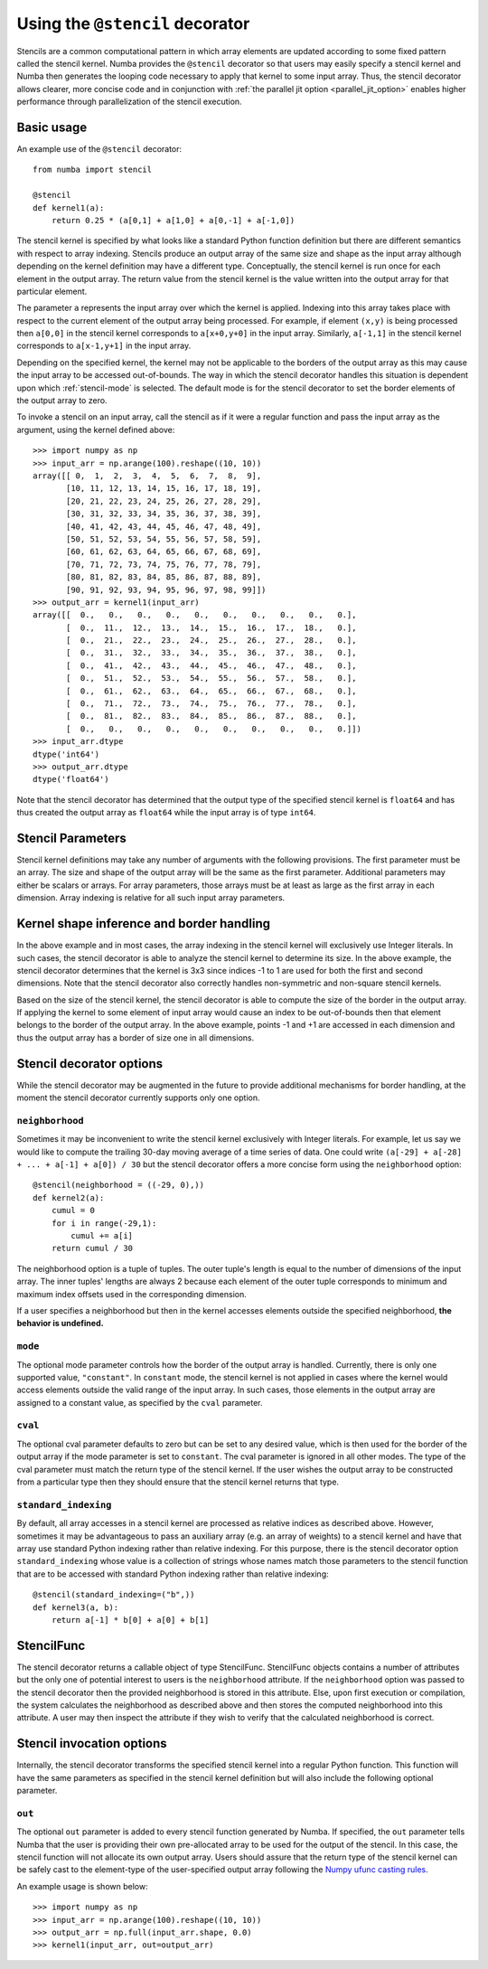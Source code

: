 .. Copyright (c) 2017 Intel Corporation
   SPDX-License-Identifier: BSD-2-Clause

.. _numba-stencil:

================================
Using the ``@stencil`` decorator
================================

Stencils are a common computational pattern in which array elements 
are updated according to some fixed pattern called the stencil kernel.
Numba provides the ``@stencil`` decorator so that users may
easily specify a stencil kernel and Numba then generates the looping
code necessary to apply that kernel to some input array.  Thus, the
stencil decorator allows clearer, more concise code and in conjunction
with :ref:`the parallel jit option <parallel_jit_option>` enables higher
performance through parallelization of the stencil execution.


Basic usage
===========

An example use of the ``@stencil`` decorator::
 
   from numba import stencil

   @stencil
   def kernel1(a):
       return 0.25 * (a[0,1] + a[1,0] + a[0,-1] + a[-1,0])

The stencil kernel is specified by what looks like a standard Python
function definition but there are different semantics with
respect to array indexing.
Stencils produce an output array of the same size and shape as the
input array although depending on the kernel definition may have a
different type.
Conceptually, the stencil kernel is run once for each element in the
output array.  The return value from the stencil kernel is the value
written into the output array for that particular element.

The parameter ``a`` represents the input array over which the 
kernel is applied.  
Indexing into this array takes place with respect to the current element
of the output array being processed.  For example, if element ``(x,y)``
is being processed then ``a[0,0]`` in the stencil kernel corresponds to 
``a[x+0,y+0]`` in the input array.  Similarly, ``a[-1,1]`` in the stencil
kernel corresponds to ``a[x-1,y+1]`` in the input array.

Depending on the specified kernel, the kernel may not be applicable to the
borders of the output array as this may cause the input array to be
accessed out-of-bounds.  The way in which the stencil decorator handles 
this situation is dependent upon which :ref:`stencil-mode` is selected.  
The default mode is for the stencil decorator to set the border elements 
of the output array to zero.

To invoke a stencil on an input array, call the stencil as if it were
a regular function and pass the input array as the argument, using the
kernel defined above::

   >>> import numpy as np
   >>> input_arr = np.arange(100).reshape((10, 10))
   array([[ 0,  1,  2,  3,  4,  5,  6,  7,  8,  9],
          [10, 11, 12, 13, 14, 15, 16, 17, 18, 19],
          [20, 21, 22, 23, 24, 25, 26, 27, 28, 29],
          [30, 31, 32, 33, 34, 35, 36, 37, 38, 39],
          [40, 41, 42, 43, 44, 45, 46, 47, 48, 49],
          [50, 51, 52, 53, 54, 55, 56, 57, 58, 59],
          [60, 61, 62, 63, 64, 65, 66, 67, 68, 69],
          [70, 71, 72, 73, 74, 75, 76, 77, 78, 79],
          [80, 81, 82, 83, 84, 85, 86, 87, 88, 89],
          [90, 91, 92, 93, 94, 95, 96, 97, 98, 99]])
   >>> output_arr = kernel1(input_arr)
   array([[  0.,   0.,   0.,   0.,   0.,   0.,   0.,   0.,   0.,   0.],
          [  0.,  11.,  12.,  13.,  14.,  15.,  16.,  17.,  18.,   0.],
          [  0.,  21.,  22.,  23.,  24.,  25.,  26.,  27.,  28.,   0.],
          [  0.,  31.,  32.,  33.,  34.,  35.,  36.,  37.,  38.,   0.],
          [  0.,  41.,  42.,  43.,  44.,  45.,  46.,  47.,  48.,   0.],
          [  0.,  51.,  52.,  53.,  54.,  55.,  56.,  57.,  58.,   0.],
          [  0.,  61.,  62.,  63.,  64.,  65.,  66.,  67.,  68.,   0.],
          [  0.,  71.,  72.,  73.,  74.,  75.,  76.,  77.,  78.,   0.],
          [  0.,  81.,  82.,  83.,  84.,  85.,  86.,  87.,  88.,   0.],
          [  0.,   0.,   0.,   0.,   0.,   0.,   0.,   0.,   0.,   0.]])
   >>> input_arr.dtype
   dtype('int64')
   >>> output_arr.dtype
   dtype('float64')

Note that the stencil decorator has determined that the output type
of the specified stencil kernel is ``float64`` and has thus created the
output array as ``float64`` while the input array is of type ``int64``.

Stencil Parameters
==================

Stencil kernel definitions may take any number of arguments with
the following provisions.  The first parameter must be an array.
The size and shape of the output array will be the same as the
first parameter.  Additional parameters may either be scalars or
arrays.  For array parameters, those arrays must be at least as large
as the first array in each dimension.  Array indexing is relative for
all such input array parameters.

.. _stencil-kernel-shape-inference:

Kernel shape inference and border handling
==========================================

In the above example and in most cases, the array indexing in the 
stencil kernel will exclusively use Integer literals.
In such cases, the stencil decorator is able to analyze the stencil
kernel to determine its size.  In the above example, the stencil
decorator determines that the kernel is 3x3 since indices -1 to 1
are used for both the first and second dimensions.  Note that
the stencil decorator also correctly handles non-symmetric and 
non-square stencil kernels.

Based on the size of the stencil kernel, the stencil decorator is
able to compute the size of the border in the output array.  If
applying the kernel to some element of input array would cause
an index to be out-of-bounds then that element belongs to the border
of the output array.  In the above example, points -1 and +1 are
accessed in each dimension and thus the output array has a border
of size one in all dimensions.


Stencil decorator options
=========================

While the stencil decorator may be augmented in the future to 
provide additional mechanisms for border handling, at the moment
the stencil decorator currently supports only one option.

.. _stencil-neighborhood:

``neighborhood``
----------------

Sometimes it may be inconvenient to write the stencil kernel
exclusively with Integer literals.  For example, let us say we
would like to compute the trailing 30-day moving average of a
time series of data.  One could write 
``(a[-29] + a[-28] + ... + a[-1] + a[0]) / 30`` but the stencil
decorator offers a more concise form using the ``neighborhood``
option::

   @stencil(neighborhood = ((-29, 0),))
   def kernel2(a):
       cumul = 0
       for i in range(-29,1):
           cumul += a[i]
       return cumul / 30

The neighborhood option is a tuple of tuples.  The outer tuple's
length is equal to the number of dimensions of the input array.
The inner tuples' lengths are always 2 because
each element of the outer tuple corresponds to minimum and
maximum index offsets used in the corresponding dimension.

If a user specifies a neighborhood but then in the kernel 
accesses elements outside the specified neighborhood, **the behavior
is undefined.**

.. _stencil-mode:

``mode``
--------

The optional mode parameter controls how the border of the output array
is handled.  Currently, there is only one supported value, ``"constant"``.
In ``constant`` mode, the stencil kernel is not applied in cases where
the kernel would access elements outside the valid range of the input
array.  In such cases, those elements in the output array are assigned
to a constant value, as specified by the ``cval`` parameter.

``cval``
--------

The optional cval parameter defaults to zero but can be set to any
desired value, which is then used for the border of the output array
if the mode parameter is set to ``constant``.  The cval parameter is 
ignored in all other modes.  The type of the cval parameter must match
the return type of the stencil kernel.  If the user wishes the output
array to be constructed from a particular type then they should ensure
that the stencil kernel returns that type.

``standard_indexing``
---------------------

By default, all array accesses in a stencil kernel are processed as
relative indices as described above.  However, sometimes it may be
advantageous to pass an auxiliary array (e.g. an array of weights)
to a stencil kernel and have that array use standard Python indexing
rather than relative indexing.  For this purpose, there is the
stencil decorator option ``standard_indexing`` whose value is a
collection of strings whose names match those parameters to the
stencil function that are to be accessed with standard Python indexing
rather than relative indexing::

    @stencil(standard_indexing=("b",))
    def kernel3(a, b):
        return a[-1] * b[0] + a[0] + b[1]

StencilFunc
===========

The stencil decorator returns a callable object of type StencilFunc.
StencilFunc objects contains a number of attributes but the only one of
potential interest to users is the ``neighborhood`` attribute.
If the ``neighborhood`` option was passed to the stencil decorator then
the provided neighborhood is stored in this attribute.  Else, upon 
first execution or compilation, the system calculates the neighborhood
as described above and then stores the computed neighborhood into this
attribute.  A user may then inspect the attribute if they wish to verify
that the calculated neighborhood is correct.

Stencil invocation options
==========================

Internally, the stencil decorator transforms the specified stencil
kernel into a regular Python function.  This function will have the
same parameters as specified in the stencil kernel definition but will
also include the following optional parameter.

.. _stencil-function-out:

``out``
-------

The optional ``out`` parameter is added to every stencil function
generated by Numba.  If specified, the ``out`` parameter tells 
Numba that the user is providing their own pre-allocated array 
to be used for the output of the stencil.  In this case, the
stencil function will not allocate its own output array.
Users should assure that the return type of the stencil kernel can
be safely cast to the element-type of the user-specified output array
following the `Numpy ufunc casting rules`_.

.. _`Numpy ufunc casting rules`: http://docs.scipy.org/doc/numpy/reference/ufuncs.html#casting-rules

An example usage is shown below::

   >>> import numpy as np
   >>> input_arr = np.arange(100).reshape((10, 10))
   >>> output_arr = np.full(input_arr.shape, 0.0)
   >>> kernel1(input_arr, out=output_arr)
